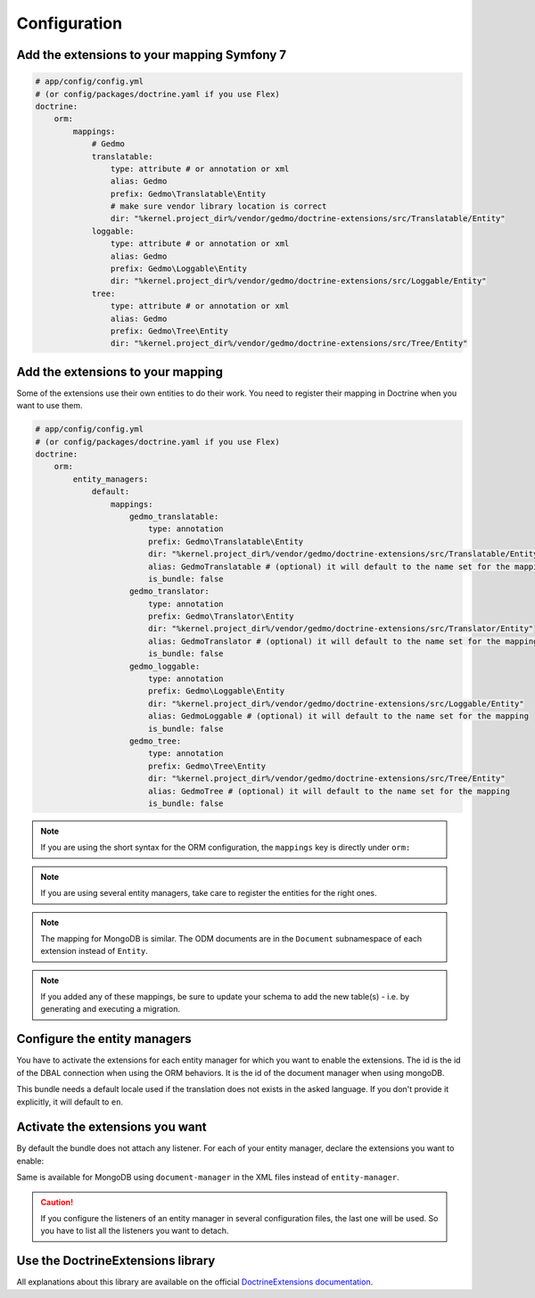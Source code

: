 Configuration
=============

Add the extensions to your mapping Symfony 7
--------------------------------------------

.. code-block:: yaml

    # app/config/config.yml
    # (or config/packages/doctrine.yaml if you use Flex)
    doctrine:
        orm:
            mappings:
                # Gedmo
                translatable:
                    type: attribute # or annotation or xml
                    alias: Gedmo
                    prefix: Gedmo\Translatable\Entity
                    # make sure vendor library location is correct
                    dir: "%kernel.project_dir%/vendor/gedmo/doctrine-extensions/src/Translatable/Entity"
                loggable:
                    type: attribute # or annotation or xml
                    alias: Gedmo
                    prefix: Gedmo\Loggable\Entity
                    dir: "%kernel.project_dir%/vendor/gedmo/doctrine-extensions/src/Loggable/Entity"
                tree:
                    type: attribute # or annotation or xml
                    alias: Gedmo
                    prefix: Gedmo\Tree\Entity
                    dir: "%kernel.project_dir%/vendor/gedmo/doctrine-extensions/src/Tree/Entity"

Add the extensions to your mapping
----------------------------------

Some of the extensions use their own entities to do their work. You need
to register their mapping in Doctrine when you want to use them.

.. code-block:: yaml

    # app/config/config.yml
    # (or config/packages/doctrine.yaml if you use Flex)
    doctrine:
        orm:
            entity_managers:
                default:
                    mappings:
                        gedmo_translatable:
                            type: annotation
                            prefix: Gedmo\Translatable\Entity
                            dir: "%kernel.project_dir%/vendor/gedmo/doctrine-extensions/src/Translatable/Entity"
                            alias: GedmoTranslatable # (optional) it will default to the name set for the mapping
                            is_bundle: false
                        gedmo_translator:
                            type: annotation
                            prefix: Gedmo\Translator\Entity
                            dir: "%kernel.project_dir%/vendor/gedmo/doctrine-extensions/src/Translator/Entity"
                            alias: GedmoTranslator # (optional) it will default to the name set for the mapping
                            is_bundle: false
                        gedmo_loggable:
                            type: annotation
                            prefix: Gedmo\Loggable\Entity
                            dir: "%kernel.project_dir%/vendor/gedmo/doctrine-extensions/src/Loggable/Entity"
                            alias: GedmoLoggable # (optional) it will default to the name set for the mapping
                            is_bundle: false
                        gedmo_tree:
                            type: annotation
                            prefix: Gedmo\Tree\Entity
                            dir: "%kernel.project_dir%/vendor/gedmo/doctrine-extensions/src/Tree/Entity"
                            alias: GedmoTree # (optional) it will default to the name set for the mapping
                            is_bundle: false

.. note::

    If you are using the short syntax for the ORM configuration, the ``mappings``
    key is directly under ``orm:``

.. note::

    If you are using several entity managers, take care to register the entities
    for the right ones.

.. note::

    The mapping for MongoDB is similar. The ODM documents are in the ``Document``
    subnamespace of each extension instead of ``Entity``.

.. note::

    If you added any of these mappings, be sure to update your schema to add the new table(s) - i.e. by
    generating and executing a migration.


Configure the entity managers
-----------------------------

You have to activate the extensions for each entity manager for which you want
to enable the extensions. The id is the id of the DBAL connection when using the
ORM behaviors. It is the id of the document manager when using mongoDB.

This bundle needs a default locale used if the translation does not exists in
the asked language. If you don't provide it explicitly, it will default to
``en``.

.. configuration-block::

    .. code-block:: yaml

        # app/config/config.yml
        # (or config/packages/stof_doctrine_extensions.yaml if you use Flex)
        stof_doctrine_extensions:
            default_locale: en_US

            # Only used if you activated the Uploadable extension
            uploadable:
                # Default file path: This is one of the three ways you can configure the path for the Uploadable extension
                default_file_path:       "%kernel.project_dir%/public/uploads"

                # Mime type guesser class: Optional. By default, we provide an adapter for the one present in the Mime component of Symfony
                mime_type_guesser_class: Stof\DoctrineExtensionsBundle\Uploadable\MimeTypeGuesserAdapter

                # Default file info class implementing FileInfoInterface: Optional. By default we provide a class which is prepared to receive an UploadedFile instance.
                default_file_info_class: Stof\DoctrineExtensionsBundle\Uploadable\UploadedFileInfo
            orm:
                default: ~
            mongodb:
                default: ~

    .. code-block:: xml

        <!-- app/config/config.xml -->
        <!-- (or config/packages/stof_doctrine_extensions.yaml if you use Flex) -->
        <container xmlns:stof-doctrine-extensions="http://example.org/schema/dic/stof_doctrine_extensions">
            <stof-doctrine-extensions:config default-locale="en_US">
                <stof-doctrine-extensions:orm>
                    <stof-doctrine-extensions:entity-manager id="default" />
                </stof-doctrine-extensions:orm>
                <stof-doctrine-extensions:mongodb>
                    <stof-doctrine-extensions:document-manager id="default" />
                </stof-doctrine-extensions:mongodb>
            </stof-doctrine-extensions:config>
        </container>

Activate the extensions you want
--------------------------------

By default the bundle does not attach any listener. For each of your entity
manager, declare the extensions you want to enable:

.. configuration-block::

    .. code-block:: yaml

        # app/config/config.yml
        # (or config/packages/stof_doctrine_extensions.yaml if you use Flex)
        stof_doctrine_extensions:
            default_locale: en_US
            orm:
                default:
                    tree: true
                    timestampable: false # not needed: listeners are not enabled by default
                other:
                    timestampable: true

    .. code-block:: xml

        <!-- app/config/config.xml -->
        <!-- (or config/packages/stof_doctrine_extensions.yaml if you use Flex) -->
        <container xmlns:stof-doctrine_extensions="http://example.org/schema/dic/stof_doctrine_extensions">
            <stof-doctrine-extensions:config default-locale="en_US">
                <stof-doctrine-extensions:orm>
                    <stof-doctrine-extensions:entity-manager
                        id="default"
                        tree="true"
                        timestampable="false"
                    />
                    <stof-doctrine-extensions:entity-manager
                        id="other"
                        timestampable="true"
                    />
                </stof-doctrine-extensions:orm>
            </stof-doctrine-extensions:config>
        </container>

Same is available for MongoDB using ``document-manager`` in the XML files
instead of ``entity-manager``.

.. caution::

    If you configure the listeners of an entity manager in several configuration
    files, the last one will be used. So you have to list all the listeners you
    want to detach.

Use the DoctrineExtensions library
----------------------------------

All explanations about this library are available on the official
`DoctrineExtensions documentation`_.

.. _`DoctrineExtensions documentation`: https://github.com/doctrine-extensions/DoctrineExtensions/tree/main/doc
